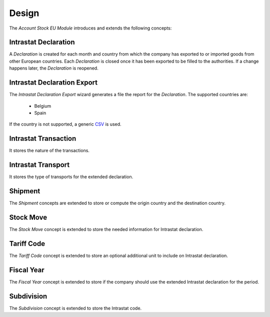 ******
Design
******

The *Account Stock EU Module* introduces and extends the following concepts:

.. _model-account.stock.eu.intrastat.declaration:

Intrastat Declaration
=====================

A *Declaration* is created for each month and country from which the company
has exported to or imported goods from other European countries.
Each *Declaration* is closed once it has been exported to be filled to the
authorities.
If a change happens later, the *Declaration* is reopened.

.. seealso::

   Intrastat Declarations can be found by opening the main menu item:

      |Financial --> Processing --> Intrastat Declarations|__

      .. |Financial --> Processing --> Intrastat Declarations| replace:: :menuselection:`Financial --> Processing --> Intrastat Declarations`
      __ https://demo.tryton.org/model/account.stock.eu.intrastat.declaration

.. _wizard-account.stock.eu.intrastat.declaration.export:

Intrastat Declaration Export
============================

The *Intrastat Declaration Export* wizard generates a file the report for the
*Declaration*.
The supported countries are:

   * Belgium
   * Spain

If the country is not supported, a generic `CSV
<https://en.wikipedia.org/wiki/Comma-separated_values>`_ is used.

.. _model-account.stock.eu.intrastat.transaction:

Intrastat Transaction
=====================

It stores the nature of the transactions.


.. _model-account.stock.eu.intrastat.transport:

Intrastat Transport
===================

It stores the type of transports for the extended declaration.

.. _concept-stock.shipment:

Shipment
========

The *Shipment* concepts are extended to store or compute the origin country and
the destination country.

.. seealso::

   The `Shipment <stock:concept-stock.shipment>` concepts are introduced by the
   :doc:`Stock Module <stock:index>`.

.. _model-stock.move:

Stock Move
==========

The *Stock Move* concept is extended to store the needed information for
Intrastat declaration.

.. seealso::

   The `Stock Move <stock:model-stock.move>` concept is introduced by the
   :doc:`Stock Module <stock:index>`.

.. _model-customs.tariff.code:

Tariff Code
===========

The *Tariff Code* concept is extended to store an optional additional unit to
include on Intrastat declaration.

.. seealso::

   The Tariff Code concept is introduced by the :doc:`Customs Module
   <customs:index>`.

.. _model-account.fiscalyear:

Fiscal Year
===========

The *Fiscal Year* concept is extended to store if the company should use the
extended Intrastat declaration for the period.

.. seealso::

   The `Fiscal Year <account:model-account.fiscalyear>` concept is introduced
   by the :doc:`Account Module <account:index>`.

.. _model-country.subdivision:

Subdivision
===========

The *Subdivision* concept is extended to store the Intrastat code.

.. seealso::

   The `Subdivision <country:model-country.subdivision>` concept is introduced
   by the :doc:`Country Module <country:index>`.
